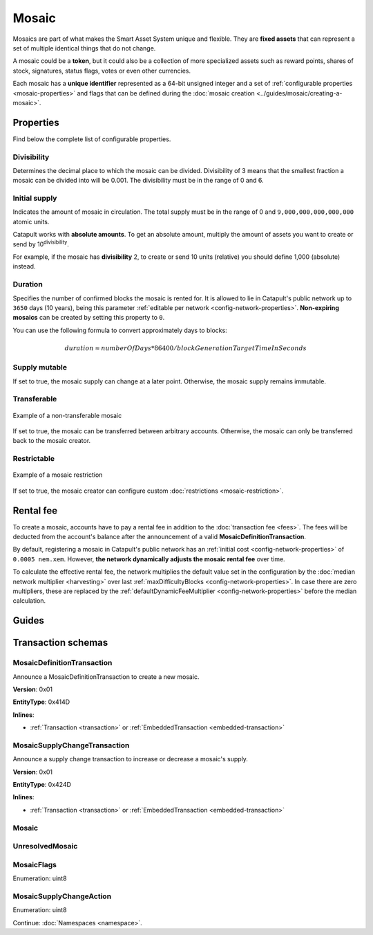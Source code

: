 ######
Mosaic
######

Mosaics are part of what makes the Smart Asset System unique and flexible. They are **fixed assets** that can represent a set of multiple identical things that do not change.

A mosaic could be a **token**, but it could also be a collection of more specialized assets such as reward points, shares of stock, signatures, status flags, votes or even other currencies.

Each mosaic has a **unique identifier** represented as a 64-bit unsigned integer and a set of :ref:`configurable properties <mosaic-properties>` and flags that can be defined during the :doc:`mosaic creation <../guides/mosaic/creating-a-mosaic>`.

.. _mosaic-properties:

**********
Properties
**********

Find below the complete list of configurable properties.

Divisibility
============

Determines the decimal place to which the mosaic can be divided. Divisibility of 3 means that the smallest fraction a mosaic can be divided into will be 0.001. The divisibility must be in the range of 0 and 6.

Initial supply
==============

Indicates the amount of mosaic in circulation. The total supply must be in the range of 0 and ``9,000,000,000,000,000`` atomic units.

Catapult works with **absolute amounts**. To get an absolute amount, multiply the amount of assets you want to create or send by 10\ :sup:`divisibility`.

For example, if the mosaic has **divisibility** 2, to create or send 10 units (relative) you should define 1,000 (absolute) instead.

Duration
========

Specifies the number of confirmed blocks the mosaic is rented for. It is allowed to lie in Catapult's public network up to ``3650`` days (10 years), being this parameter :ref:`editable per network <config-network-properties>`. **Non-expiring mosaics** can be created by setting this property to ``0``.

You can use the following formula to convert approximately days to blocks:

.. math::

    duration ≈ numberOfDays * 86400 / blockGenerationTargetTimeInSeconds

Supply mutable
==============

If set to true, the mosaic supply can change at a later point. Otherwise, the mosaic supply remains immutable.

Transferable
============

.. figure:: ../resources/images/examples/mosaic-transferable.png
    :align: center
    :width: 400px

    Example of a non-transferable mosaic

If set to true, the mosaic can be transferred between arbitrary accounts. Otherwise, the mosaic can only be transferred back to the mosaic creator.

Restrictable
============

.. figure:: ../resources/images/examples/mosaic-restriction-delegated.png
    :align: center
    :width: 400px

    Example of a mosaic restriction

If set to true, the mosaic creator can configure custom :doc:`restrictions <mosaic-restriction>`.

.. _mosaic-rental-fee:

**********
Rental fee
**********

To create a mosaic, accounts have to pay a rental fee in addition to the :doc:`transaction fee <fees>`. The fees will be deducted from the account's balance after the announcement of a valid **MosaicDefinitionTransaction**.

By default, registering a mosaic in Catapult's public network has an :ref:`initial cost <config-network-properties>` of ``0.0005 nem.xem``. However, **the network dynamically adjusts the mosaic rental fee** over time.

To calculate the effective rental fee, the network multiplies the default value set in the configuration by the :doc:`median network multiplier <harvesting>` over last :ref:`maxDifficultyBlocks <config-network-properties>`. In case there are zero multipliers, these are replaced by the :ref:`defaultDynamicFeeMultiplier <config-network-properties>` before the median calculation.

******
Guides
******

.. postlist::
    :category: Mosaic
    :date: %A, %B %d, %Y
    :format: {title}
    :list-style: circle
    :excerpts:
    :sort:

*******************
Transaction schemas
*******************

.. _mosaic-definition-transaction:

MosaicDefinitionTransaction
===========================

Announce a MosaicDefinitionTransaction to create a new mosaic.

**Version**: 0x01

**EntityType**: 0x414D

**Inlines**:

* :ref:`Transaction <transaction>` or :ref:`EmbeddedTransaction <embedded-transaction>`

.. csv-table::
    :header: "Property", "Type", "Description"
    :delim: ;

    id; :schema:`MosaicId <types.cats#L7>`; Identifier of the mosaic.
    duration; :schema:`BlockDuration <types.cats#L2>`; Mosaic duration expressed in blocks. If set to 0, the mosaic is non-expiring.
    nonce; uint32; Random nonce used to generate the mosaic id.
    flags; :ref:`MosaicFlag <mosaic-flags>`; Mosaic flags.
    divisibility; uint8; Mosaic divisibility.

.. _mosaic-supply-change-transaction:

MosaicSupplyChangeTransaction
=============================

Announce a supply change transaction to increase or decrease a mosaic's supply.

**Version**: 0x01

**EntityType**: 0x424D

**Inlines**:

* :ref:`Transaction <transaction>` or :ref:`EmbeddedTransaction <embedded-transaction>`

.. csv-table::
    :header: "Property", "Type", "Description"
    :delim: ;

    mosaicId; :schema:`UnresolvedMosaicId <types.cats#L6>`; Affected mosaic identifier.
    delta; :schema:`Amount <types.cats#L1>`; Amount of supply to increase or decrease.
    action; :ref:`MosaicSupplyChangeAction<mosaic-supply-change-action>`; Supply change action.

.. _mosaic:

Mosaic
======

.. csv-table::
    :header: "Property", "Type", "Description"
    :delim: ;

    mosaicId; :schema:`MosaicId <types.cats#L7>`; Mosaic identifier.
    amount; :schema:`Amount <types.cats#L1>`; Mosaic amount.

.. _unresolved-mosaic:

UnresolvedMosaic
================

.. csv-table::
    :header: "Property", "Type", "Description"
    :delim: ;

    mosaicId; :schema:`UnresolvedMosaicId <types.cats#L6>`; Mosaic identifier. If the most significant bit of byte 0 is set, a namespaceId (alias) is used instead of the real mosaic identifier.
    amount; :schema:`Amount <types.cats#L1>`; Mosaic amount.

.. _mosaic-flags:

MosaicFlags
===========

Enumeration: uint8

.. csv-table::
    :header: "Id", "Description"
    :delim: ;

    0x00; No flags present.
    0x01; Mosaic supports supply changes even when the mosaic creator owns partial supply.
    0x02; Mosaic supports transfers between arbitrary accounts. When not set, the mosaic can only be transferred to/from the mosaic creator.
    0x04; Mosaic creator can add rules to restrict which accounts are enabled to send and receive the mosaic.

.. _mosaic-supply-change-action:

MosaicSupplyChangeAction
========================

Enumeration: uint8

.. csv-table::
    :header: "Id", "Description"
    :delim: ;

    0x00; Decrease.
    0x01; Increase.

Continue: :doc:`Namespaces <namespace>`.
